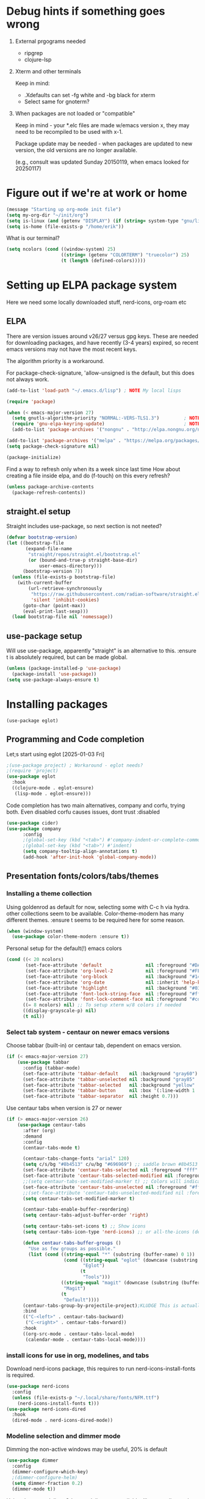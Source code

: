 #+PROPERTY: header-args :tangle yes :results silent

* Debug hints if something goes wrong

1. External prgograms needed

   - ripgrep
   - clojure-lsp
    
2. Xterm and other terminals

   Keep in mind:
   
   - .Xdefaults can set -fg white and -bg black for xterm
   - Select same for gnoterm?

3.  When packages are not loaded or "compatible"
   
   Keep in mind - your *.elc files are made w/emacs version x, they may
   need to be recompiled to be used with x-1.

   Package update may be needed - when packages are updated to new
   version, the old versions are no longer available.

   (e.g., consult was updated Sunday 20150119, when emacs looked
   for 20250117)

* Figure out if we're at work or home

#+begin_src emacs-lisp
  (message "Starting up org-mode init file")
  (setq my-org-dir "~/init/org")
  (setq is-linux (and (getenv "DISPLAY") (if (string= system-type "gnu/linux") t nil)))
  (setq is-home (file-exists-p "/home/erik"))
#+end_src

What is our terminal?

#+begin_src emacs-lisp
  (setq ncolors (cond ((window-system) 25)
                      ((string= (getenv "COLORTERM") "truecolor") 25)
                      (t (length (defined-colors)))))
#+end_src
* Setting up ELPA package system

Here we need some locally downloaded stuff, nerd-icons, org-roam etc

** ELPA

There are version issues around v26/27 versus gpg keys. These are
needed for downloading packages, and have recently (3-4 years)
expired, so recent emacs versions may not have the most recent keys.

The algorithm priority is a workaround.
                        
For package-check-signature, 'allow-unsigned is the default, but this
does not always work.

#+begin_src emacs-lisp
  (add-to-list 'load-path "~/.emacs.d/lisp") ; NOTE My local lisps

  (require 'package)

  (when (< emacs-major-version 27)
    (setq gnutls-algorithm-priority "NORMAL:-VERS-TLS1.3")         ; NOTE w/o creates no "gnu", just gnupg
    (require 'gnu-elpa-keyring-update)                             ; NOTE Now accepts gnu archives
    (add-to-list 'package-archives '("nongnu" . "http://elpa.nongnu.org/nongnu/") t))

  (add-to-list 'package-archives '("melpa" . "https://melpa.org/packages/") t)
  (setq package-check-signature nil)

  (package-initialize)
#+end_src

Find a way to refresh only when its a week since last time
How about creating a file inside elpa, and do (f-touch) on this every refresh?

#+begin_src emacs-lisp
  (unless package-archive-contents
    (package-refresh-contents))
#+end_src

** straight.el setup

Straight includes use-package, so next section is not neeted?

#+begin_src emacs-lisp
  (defvar bootstrap-version)
  (let ((bootstrap-file
         (expand-file-name
          "straight/repos/straight.el/bootstrap.el"
          (or (bound-and-true-p straight-base-dir)
              user-emacs-directory)))
        (bootstrap-version 7))
    (unless (file-exists-p bootstrap-file)
      (with-current-buffer
          (url-retrieve-synchronously
           "https://raw.githubusercontent.com/radian-software/straight.el/develop/install.el"
           'silent 'inhibit-cookies)
        (goto-char (point-max))
        (eval-print-last-sexp)))
    (load bootstrap-file nil 'nomessage))
#+end_src
** use-package setup

Will use use-package, apparently "straight" is an alternative to this.
:ensure t is absolutely required, but can be made global.

#+begin_src emacs-lisp
  (unless (package-installed-p 'use-package)
    (package-install 'use-package))
  (setq use-package-always-ensure t)
#+end_src

* Installing packages
#+begin_example
(use-package eglot)
#+end_example
** Programming and Code completion

Let;s start using eglot [2025-01-03 Fri]

#+begin_src emacs-lisp
  ;(use-package project) ; Workaround - eglot needs?
  ;(require 'project)
  (use-package eglot
    :hook
    ((clojure-mode . eglot-ensure)
     (lisp-mode . eglot-ensure)))

#+end_src

Code completion has two main alternatives, company and corfu, trying both.
Even disabled corfu causes issues, dont trust :disabled

#+begin_src emacs-lisp
  (use-package cider)
  (use-package company
        :config
        ;(global-set-key (kbd "<tab>") #'company-indent-or-complete-common)
        ;(global-set-key (kbd "<tab>") #'indent)
        (setq company-tooltip-align-annotations t)
        (add-hook 'after-init-hook 'global-company-mode))
#+end_src

** Presentation fonts/colors/tabs/themes
*** Installing a theme collection

Using goldenrod as default for now, selecting some with C-c h via
hydra. other collections seem to be available.
Color-theme-modern has many different themes.
:ensure t seems to be required here for some reason.

#+begin_src emacs-lisp
  (when (window-system)
    (use-package color-theme-modern :ensure t))
#+end_src

Personal setup for the default(!) emacs colors

#+begin_src emacs-lisp
  (cond ((< 20 ncolors)
         (set-face-attribute 'default                nil :foreground "#DAA520" :background "#001") ;; goldenrod
         (set-face-attribute 'org-level-2            nil :foreground "#FFd700" :background "#001") ;; gold
         (set-face-attribute 'org-block              nil :background "#14171B")
         (set-face-attribute 'org-date               nil :inherit 'help-key-binding :underline nil)
         (set-face-attribute 'highlight              nil :background "#033") ;; cyan - low intensity
         (set-face-attribute 'font-lock-string-face  nil :foreground "#ff0") ;; yellow
         (set-face-attribute 'font-lock-comment-face nil :foreground "#cd5c5c")) ;; indian red
        ((= 8 ncolors) nil) ;; To setup xterm w/8 colors if needed
        ((display-grayscale-p) nil)
        (t nil))
#+end_src
*** Select tab system - centaur on newer emacs versions

Choose tabbar (built-in) or centaur tab, dependent on emacs version.

#+begin_src emacs-lisp
  (if (< emacs-major-version 27)
      (use-package tabbar
        :config (tabbar-mode)
        (set-face-attribute 'tabbar-default    nil :background "gray60")
        (set-face-attribute 'tabbar-unselected nil :background "gray85"  :foreground "gray30" :box nil)
        (set-face-attribute 'tabbar-selected   nil :background "yellow" :foreground "blue"  :box nil :weight 'bold)
        (set-face-attribute 'tabbar-button     nil :box '(:line-width 1 :color "gray72" :style released-button))
        (set-face-attribute 'tabbar-separator  nil :height 0.7)))
#+end_src

Use centaur tabs when version is 27 or newer

#+begin_src emacs-lisp
  (if (> emacs-major-version 26)
      (use-package centaur-tabs
        :after (org)
        :demand
        :config
        (centaur-tabs-mode t)

        (centaur-tabs-change-fonts "arial" 120)
        (setq c/s/bg "#8b4513" c/u/bg "#696969") ;; saddle brown #8b4513
        (set-face-attribute 'centaur-tabs-selected nil :foreground "fff" :background c/s/bg)
        (set-face-attribute 'centaur-tabs-selected-modified nil :foreground "#fff" :background c/s/bg)
        ;;(setq centaur-tabs-set-modified-marker t) ;; Colors will indicate
        (set-face-attribute 'centaur-tabs-unselected nil :foreground "#fff" :background c/u/bg)
        ;;(set-face-attribute 'centaur-tabs-unselected-modified nil :foreground "#322")
        (setq centaur-tabs-set-modified-marker t)
        
        (centaur-tabs-enable-buffer-reordering)
        (setq centaur-tabs-adjust-buffer-order 'right)

        (setq centaur-tabs-set-icons t) ;; Show icons
        (setq centaur-tabs-icon-type 'nerd-icons) ;; or all-the-icons (deprecated)

        (defun centaur-tabs-buffer-groups ()
          "Use as few groups as possible."
          (list (cond ((string-equal "*" (substring (buffer-name) 0 1))
                       (cond ((string-equal "eglot" (downcase (substring (buffer-name) 1 6)))
                              "Eglot")
                             (t
                              "Tools")))
                      ((string-equal "magit" (downcase (substring (buffer-name) 0 5)))
                       "Magit")
                      (t
                       "Default"))))
        (centaur-tabs-group-by-projectile-project);KLUDGE This is actually a bugfix
        :bind
        (("C-<left>" . centaur-tabs-backward)
         ("C-<right>" . centaur-tabs-forward))
        :hook
        ((org-src-mode . centaur-tabs-local-mode)
         (calendar-mode . centaur-tabs-local-mode))))
#+end_src

*** install icons for use in org, modelines, and tabs

Download nerd-icons package, this requires to run
nerd-icons-install-fonts is required.

#+begin_src emacs-lisp
  (use-package nerd-icons
    :config
    (unless (file-exists-p "~/.local/share/fonts/NFM.ttf")
      (nerd-icons-install-fonts t)))
  (use-package nerd-icons-dired
    :hook
    (dired-mode . nerd-icons-dired-mode))
#+end_src

*** Modeline selection and dimmer mode

Dimming the non-active windows may be useful, 20% is default

#+begin_src emacs-lisp :tangle no
    (use-package dimmer
      :config
      (dimmer-configure-which-key)
      ;(dimmer-configure-helm)
      (setq dimmer-fraction 0.2)
      (dimmer-mode t))
#+end_src

Using doom-modeline. Other modelines are available, like powerline and
spacemacs.

#+begin_src emacs-lisp
  (when (window-system)
    (use-package doom-modeline
      :init (doom-modeline-mode 1)
      :config
      (set-face-attribute 'mode-line    nil :background "#232")       ;; These two have only background
      (set-face-attribute 'mode-line-inactive nil :background "#111")
      ;;(set-face-attribute 'doom-modeline nil :foreground "#fff") ;; This is default default
      ;;(set-face-attribute 'doom-modeline-emphasis nil :foreground "#fff")
      (set-face-attribute 'doom-modeline-buffer-file nil :foreground "#fff") ;; Saved filename
      (set-face-attribute 'doom-modeline-buffer-path nil :foreground "#f00") ;; subdir path
      (set-face-attribute 'doom-modeline-buffer-major-mode nil :foreground "#fff") ;; subdir path
      ;;(set-face-attribute 'doom-modeline-battery-normal nil :foreground "#fff") ;; Not used
      ;;(set-face-attribute 'doom-modeline-boon-off-state nil :foreground "#fff") ;; Not used
      ;;(set-face-attribute 'doom-modeline-evil-operator-state nil :foreground "#fff") ;; Not used
      (set-face-attribute 'mode-line nil :foreground "#ddd") ;; Rest of modeline, UTF-8 etc
      ;;(set-face-attribute 'mode-line-active nil :foreground "#fff") ;; Not used
      ;;(set-face-attribute 'mode-line-buffer-id nil :background "#fff")
      ))
#+end_src

*** Coloring of keywords and marking random text + fic

Fic-mode should work everywhere, hightlight actions and FIXME
etc. Markerpen is manually downloaded.

#+begin_src emacs-lisp
  (require 'markerpen nil :noerror)

  (use-package fic-mode :ensure t)
  (setq p-modes '(tcl-mode-hook ruby-mode-hook perl-mode-hook cperl-mode-hook emacs-lisp-mode-hook python-mode-hook))
  (mapcar (lambda (mode) (add-hook mode 'fic-mode)) p-modes)
  (setq fic-highlighted-words '("FIXME" "TODO" "NOTE" "KLUDGE" "BUG"))
#+end_src

Testing out line-reminder package - test at work failed!

#+begin_src emacs-lisp
  ;(use-package line-reminder
  ;  :config
  ;  (global-line-reminder-mode t))
#+end_src

** EAT Shell inside emacs

Using *eat* as main shell for now, works reasonably well, and seems to
be a better term emulator than ansi-term. Treemacs makes projects
easier.

#+begin_src emacs-lisp
  (use-package eat
    :config
    (setq eat-enable-directory-tracking t)
    (define-key eat-semi-char-mode-map (kbd "M-o") 'ace-window)
    (define-key eat-semi-char-mode-map (kbd "M-0") 'treemacs-select-window)
    (define-key eat-semi-char-mode-map (kbd "M-a")
      (lambda () (interactive) (switch-to-buffer "*Org Agenda*"))))
#+end_src

** Project management

Using treemacs for now. Apparently a package called projectile might be useful.

#+begin_src emacs-lisp
  (use-package treemacs
    :bind (("M-0" . treemacs-select-window)
           ("M-o" . ace-window)))
#+end_src

** Movement and selection - vertico, helm and ido
*** Helm and ido - disabled

Using helm to select commands and buffers etc.Can't get helm
find-files to work properly, so back to normal for that.

tab-bar etc -> this is undefined for some reason, hence setting it to
nil in :init

Avy mode has some other options, like char-1

#+begin_src emacs-lisp
;  (use-package helm
;    :disabled
;    :init (setq tab-bar-tab-name-function nil)
;    :bind
;    (
;     ;("M-x"     . helm-M-x)
;     ("M-y"     . helm-show-kill-ring)
;     ("C-x C-b" . helm-mini)
;     ;("C-x C-f" . helm-find-files) ; using vertico
;     ("M-s o"   . helm-occur)
;     ))
;  (use-package helm-swoop
;    :disabled
;    :bind
;     ("M-i"     . helm-swoop))
;
;  (use-package ido
;    :disabled
;    :config
;    (ido-mode t)
;    (setq ido-use-filename-at-point 'guess)
;    (setq ido-create-new-buffer 'always)
;    (if (< emacs-major-version 25)
;        (setq ido-separator "\n")
;      (setf (nth 2 ido-decorations) "\n"))
;    (setq ido-max-window-height 0.5)
;    (setq ido-enable-flext-matching t)
;    (setq ido-everywhere t)
;    (setq ido-file-extension-order '(".tcl" ".org" ".el"))
;    (setq ido-ignore-directories '(".git"))
;    :bind
;    (("C-x C-f" . 'ido-find-file)
;     ("C-x d"   . 'ido-dired)))
#+end_src

*** Vertico for completion+consult, avy for jump

Using only vertico for completion - simpler than the above

#+begin_src emacs-lisp
  (use-package vertico
    :custom
    (vertico-cycle t)
    :init
    (vertico-mode))
  (use-package marginalia
    :after vertico
    :ensure t
    :custom (marginalia-annotators '(marginalia-annotators-heavy marginalia-annotators-light nil))
    :init
    (marginalia-mode))
  (vertico-reverse-mode)
  ;(use-package vertico-reverse :after vertico :ensure nil)
  ;(use-package vertico-multiform-commands)
  (use-package savehist
    :init
    (savehist-mode))
  ;; Fast jump to any character in any window
  (use-package avy
    :bind
    (("C-:" . 'avy-goto-char-2)))
#+end_src

Trying consult to see how good it is ..

#+begin_src emacs-lisp
  ;; Do not allow the cursor in the minibuffer prompt
  (setq minibuffer-prompt-properties
        '(read-only t cursor-intangible t face minibuffer-prompt))
  (add-hook 'minibuffer-setup-hook #'cursor-intangible-mode)
  ;; Enable recursive minibuffers
  (setq enable-recursive-minibuffers t)
  (minibuffer-depth-indicate-mode 1)
  ;;;; Extra Completion Functions
  (use-package consult
    :ensure t
    :after vertico
    :bind (("C-x b"       . consult-buffer)
           ("C-x C-k C-k" . consult-kmacro)
           ("M-y"         . consult-yank-pop)
           ("M-g g"       . consult-goto-line)
           ("M-g M-g"     . consult-goto-line)
           ("M-g f"       . consult-flymake)
           ("M-g i"       . consult-imenu)
           ("M-s l"       . consult-line)
           ("M-s L"       . consult-line-multi)
           ("M-s u"       . consult-focus-lines)
           ("M-s g"       . consult-ripgrep)
           ("M-s M-g"     . consult-ripgrep)
           ("M-s f"       . consult-find)
           ("M-s M-f"     . consult-find)
           ("C-x C-SPC"   . consult-global-mark)
           ("C-x M-:"     . consult-complex-command)
           ("C-c n a"     . consult-org-agenda)
           ("M-X"         . consult-mode-command)
           :map minibuffer-local-map
           ("M-r" . consult-history)
           :map Info-mode-map
           ("M-g i" . consult-info)
           :map org-mode-map
           ("M-g i"  . consult-org-heading))
    :custom
    (completion-in-region-function #'consult-completion-in-region)
    :config
    (recentf-mode t))
#+end_src

** Org mode setup (and org-babel)
*** Main setup

Perhaps use :bind to improve readability below?

#+begin_src emacs-lisp
  (use-package org
    :pin gnu
    :config
    (setq org-log-done 'time)
    (setq org-return-follows-link t)
    (add-hook 'org-mode-hook 'org-indent-mode)
    (add-hook 'org-mode-hook 'hl-line-mode)
    (add-hook 'org-agenda-mode-hook 'hl-line-mode)
    (define-key org-mode-map (kbd "C-c <up>") 'org-priority-up)
    (define-key org-mode-map (kbd "C-c <down>") 'org-priority-down)
    (define-key org-mode-map (kbd "C-,") 'hydra-comma/body)
    (define-key global-map "\C-cl" 'org-store-link)
    (define-key global-map "\C-ca" 'org-agenda)
    (define-key global-map "\C-cc" 'org-capture)
    (global-set-key (kbd "M-a") (lambda () (interactive) (switch-to-buffer "*Org Agenda*")))
    ;;(setq org-directory "~/init/org")
    (setq org-default-notes-file "~/init/org/vec.org")
    (setq org-agenda-files (list my-org-dir))
    (define-key org-mode-map (kbd "C-c C-g C-r") 'org-shiftmetaright)
    (setq org-hide-emphasis-markers t)
    (setq org-agenda-window-setup 'current-window)
    (setq org-agenda-restore-windows-after-quit t)
    (setq org-agenda-skip-scheduled-if-done t)
    ;;(setq org-agenda-skip-function-global '(org-agenda-skip-entry-if 'todo 'done))
    )
  (setq org-refile-targets '((nil :maxlevel . 9)
                             (org-agenda-files :maxlevel . 9)))
  (setq org-todo-keywords
        '((sequence "TODO" "IN-PROGRESS" "|" "CANCELLED" "DONE")))
#+end_src

*** Refile targets and depth

Limit how many headlines  are available for refile

#+begin_src emacs-lisp
  (setq org-refile-targets '(("vec.org" :maxlevel . 1)
                             ("home.org" :maxlevel . 2)))
#+end_src
*** Babel setup - various programming languages inside org mode

We change the default of asking to execute w/C-c C-c
It seems the ob-tcl does not exist, as it should?

#+begin_src emacs-lisp
  (require 'ob-clojure)
  (require 'ob-ruby)
  (require 'ob-shell)
  (require 'ob-tcl nil :noerror)
                                          ;(require ob-perl)
  (setq org-babel-clojure-backend 'cider)
  (setq org-confirm-babel-evaluate nil)
#+end_src

*** Babel templates C-c C-,

#+begin_src emacs-lisp
  (require 'org-tempo)
  (setq org-structure-template-alist '())
  (add-to-list 'org-structure-template-alist '("s" . "src sh\n"))
  (add-to-list 'org-structure-template-alist '("e" . "src emacs-lisp\n"))
  (add-to-list 'org-structure-template-alist '("c" . "src clojure\n"))
  (add-to-list 'org-structure-template-alist '("t" . "src tcl\n"))
#+end_src

*** Bullets and fonts for headlines

Here follows setup with coloring and bullets for orgmode. Not sure yet about the fonts and their sizes.

#+begin_src emacs-lisp
  (use-package org-bullets
    :config
    (add-hook 'org-mode-hook (lambda () (org-bullets-mode 1)))
    (font-lock-add-keywords 'org-mode
                            '(("^ +\\([-*]\\) "
                               (0 (prog1 () (compose-region (match-beginning 1) (match-end 1) "•")))))))
    (defcustom org-bullets-bullet-list
      '(;;; Large
        ;; "◉"
        ;; "○"
        ;; "✸"
        ;; "✿"
        ;; ♥ ● ◇ ✚ ✜ ☯ ◆ ♠ ♣ ♦ ☢ ❀ ◆ ◖ ▶
             ;;; Small
        "►"
        "•"
        "★"
        "▸"
        )
      "List of bullets used in Org headings.
         It can contain any number of symbols, which will be repeated."
      :group 'org-bullets
      :type '(repeat (string :tag "Bullet character")))

  ;  (if nil (when window-system
  ;            (let* ((variable-tuple (cond ((x-list-fonts "Source Sans Pro") '(:font "Source Sans Pro"))
  ;                                         ((x-list-fonts "Lucida Grande")   '(:font "Lucida Grande"))
  ;                                        ((x-list-fonts "Verdana")         '(:font "Verdana"))
  ;                                        ((x-family-fonts "Sans Serif")    '(:family "Sans Serif"))
  ;                                        (nil (warn "Cannot find a Sans Serif Font.  Install Source Sans Pro."))))
  ;                   (base-font-color     (face-foreground 'default nil 'default))
  ;                   (headline           `(:inherit default :weight bold :foreground ,base-font-color)))
  ;              (custom-theme-set-faces 'user
  ;                                      `(org-level-8 ((t (,@headline ,@variable-tuple))))
  ;                                      `(org-level-7 ((t (,@headline ,@variable-tuple))))
  ;                                      `(org-level-6 ((t (,@headline ,@variable-tuple))))
  ;                                      `(org-level-5 ((t (,@headline ,@variable-tuple))))
  ;                                      `(org-level-4 ((t (,@headline ,@variable-tuple :height 1.1))))
  ;                                      `(org-level-3 ((t (,@headline ,@variable-tuple :height 1.2))))
  ;                                      `(org-level-2 ((t (,@headline ,@variable-tuple :height 1.3))))
  ;                                      `(org-level-1 ((t (,@headline ,@variable-tuple :height 1.4))))
  ;                                     `(org-document-title ((t (,@headline ,@variable-tuple :height 1.5 :underline nil))))))))
#+end_src

*** Unicode pretty symbols

From https://github.com/jonnay/emagicians-starter-kit/blob/master/Programming.org
Apparently built-in, but need some settings, taken from above.

This is lambda - a greek symbol.

#+begin_src emacs-lisp
  (global-prettify-symbols-mode t)
  (defvar emagician/prettify-list
    '(("lambda" . 955)
      ("<=" . (?\s  (Br . Bl) ?\s (Bc . Bc) ?≤))
      (">=" . (?\s  (Br . Bl) ?\s (Bc . Bc) ?≥))
      ("->" . ?⟶)
      ("=>" . ?⟹)
      ("==" . ?⩵)
      ("//" . (?\s  (Br . Bl) ?\s (Bc . Bc) ?⫽))
      ("!=" . (?\s  (Br . Bl) ?\s (Bc . Bc) ?≠))
      ("->>" .  (?\s (Br . Bl) ?\s (Br . Bl) ?\s
                     (Bl . Bl) ?- (Bc . Br) ?- (Bc . Bc) ?>
                     (Bc . Bl) ?- (Br . Br) ?>))))
  (setq prettify-symbols-unprettify-at-point 'right-edge)
  (setq prettify-symbols-alist emagician/prettify-list)
#+end_src

*** Setup of org templates (C-c c), creating actions distributed across multiple files

Here are templates for capturing tasks for December 2024, focused on VEC project at work

#+begin_src emacs-lisp
  (setq outline-minor-mode-cycle t)

  (setq org-capture-templates
        '(("t" "General task"       entry (file+regexp org-default-notes-file "Tasks")            "* TODO %?\nSCHEDULED: %t\n  %i\n  %a")
          ;;("c" "C2C task"           entry (file+headline "~/init/org/vec.org" "C2C tasks" )     "* TODO %?\nSCHEDULED: %t\n  %i\n  %a")
          ;;("p" "PCIE task"          entry (file+headline "~/init/org/vec.org" "PCIE tasks")     "* TODO %?\nSCHEDULED: %t\n  %i\n  %a")
          ;;("v" "VEC top-level task" entry (file+regexp "~/init/org/vec.org" "VEC Top.*" )       "* TODO %?\nSCHEDULED: %t\n  %i\n  %a")
          ;;("e" "Emacs task"         entry (file+headline "~/init/org/home.org" "Emacs Tasks")   "* TODO %?\nSCHEDULED: %t\n  %i\n  %a")
          ;;("l" "Clojure task"       entry (file+headline "~/init/org/home.org" "Clojure Tasks") "* TODO %?\nSCHEDULED: %t\n  %i\n  %a")
          ("j" "Journal (C-o)"        entry (file+olp+datetree "~/init/org/journal.org")          "* %?\nEntered on %U\n%i\n  %a")
          ))

  (global-set-key "\C-o" (lambda () (interactive) (execute-kbd-macro (read-kbd-macro "C-c c j"))))
  (global-set-key (kbd "C-=") (lambda () (interactive) (find-file "~/init/org/journal.org")))
  
  (setq org-agenda-custom-commands
        '(("u" "Untagged tasks" tags-todo "-{.*}")))
                                          ;	("d" "Daily Agenda"
                                          ;	 ((agenda "" ((org-agenda-span 'day)
                                          ;		      (org-deadline-warning-days 7)))))))
#+end_src

*** Org subtasks and helm-org

Procedure for inserting sub-task , have not really used this yet

#+begin_src emacs-lisp
  (defun my-org-insert-sub-task ()
    (interactive)
    (let ((parent-deadline (org-get-deadline-time nil)))
      (org-goto-sibling)
      (org-insert-todo-subheading t)
      (when parent-deadline
        (org-deadline nil parent-deadline))))
  (define-key org-mode-map (kbd "C-c s") 'my-org-insert-sub-task)
#+end_src

The helm-org below I've not got to work yet, not sure what it does !

#+begin_src emacs-lisp :tangle no
      (use-package helm-org
        ;:config
        ;(add-to-list 'helm-completing-read-handlers-alist '(org-capture . helm-org-completing-read-tags))
        ;(add-to-list 'helm-completing-read-handlers-alist '(org-set-tags . helm-org-completing-read-tags))
        )
      (add-hook 'helm-mode-hook
                (lambda ()
                  (add-to-list 'helm-completing-read-handlers-alist '(org-capture . helm-org-completing-read-tags))
                  (add-to-list 'helm-completing-read-handlers-alist '(org-set-tags . helm-org-completing-read-tags))))
#+end_src

*** Org roam for "brain" functionality

This peackage seems to need some SQL functionality compiled with
emacs, or installed in unix. 

#+begin_src emacs-lisp
  (when (> emacs-major-version 28)
    ;;(require 'emacsql nil :noerror)
    (use-package emacsql :ensure t)
    ;;(use-package emacsql-sqlite)
    (use-package org-roam
      :init
      (setq org-roam-v2-ack t)
      (setq ek/roamnotes "~/init/RoamNotes")
      (unless (file-directory-p ek/roamnotes) (make-directory ek/roamnotes))
      ;;(setq org-roam-db-location "~/init/org-roam.db") ; Quick to rebuild on another machine
      :custom
      (org-roam-directory ek/roamnotes)
      (org-roam-completion-everywhere t)
      :bind (("C-c n l" . org-roam-buffer-toggle)
             ("C-c n f" . org-roam-node-find)
             ("C-c n i" . org-roam-node-insert)
             :map org-mode-map
             ("C-M-i" . completion-at-point))
      :config
      (org-roam-setup)))
#+end_src
*** Journal setup

Try to be more active with journals, fast key, and one per month (week?)

#+begin_src emacs-lisp
  (defun open-journal-file ()
    (let* ((today (format-time-string "%Y-%m"))
           (path (concat (getenv "HOME") "/path/to/my/journal/" today ".org"))
           (hdr-list (list (concat "#+TITLE: [" today "]")
                           "#+OPTIONS: toc:nil num:nil author:nil date:nil"
                           "#+STARTUP: align"
                           "#+HTML_HEAD: <link rel=\"stylesheet\" type=\"text/css\" href=\"styles.css\" />"
                           "#+LaTeX_CLASS: article"
                           "#+LaTeX_CLASS_OPTIONS: [9pt,twocolumn,portrait]"
                           "#+LATEX_HEADER: \\usepackage[margin=0.5in]{geometry}"
                           "#+LATEX_HEADER: \\usepackage{enumitem}"))
           (hdr (apply 'concat
                       (mapcar (lambda (s) (concat s "\n"))
                               hdr-list)))
           (has-hdr (lambda ()
                      (save-excursion
                        (goto-char (point-min))
                        (search-forward "#+TITLE" nil t)))))
      (message (concat "opening " path " ..."))
      (find-file path)
      (unless (funcall has-hdr)
        (save-excursion
          (goto-char (point-min))
          (insert hdr)))
      (message "Enjoy your journaling!")))
  ;;(global-set-key "\C-o" (lambda () (interactive) (find-file "~/init/org/journal.org"))) ;;(open-journal-file)))
#+end_src
** Hydra mode setup for keybinding selections

Hydra allows a menu for a key or keyseq. bind-key has not really been used yet.

*** Installing hydra, M-SPC works?

M-SPC works for TightVNC, but not for UltraVNC

#+begin_src emacs-lisp
  (use-package bind-key)
  (use-package major-mode-hydra
    :bind
    ("M-SPC" . major-mode-hydra) ;Can we make this key work?
    )
#+end_src

*** Hydra selectors for themes, toggle modes, shell, cider

#+begin_src emacs-lisp
  (setq good-themes
        '(goldenrod classic cobalt dark-blue2 desert digital-ofs1 euphoria feng-shui fischmeister
                    late-night lawrence ld-dark lethe marquardt retro-green xemacs tango-dark))

  (defun ek-theme (theme) (interactive) (mapcar #'disable-theme custom-enabled-themes) (load-theme theme t t) (enable-theme theme))

  (defun ek/hcm () (interactive) (highlight-changes-mode t))
  (defhydra hydra-appearance (:color blue)
    ("1" (ek-theme 'wheat)             "wheat"             :column "Theme")
    ("2" (ek-theme 'goldenrod)         "goldenrod"         :column "Theme")
    ("3" (ek-theme 'classic)           "classic"           :column "Theme")
    ("4" (ek-theme 'cobalt)            "cobalt"            :column "Theme")
    ("5" (ek-theme 'feng-shui)         "feng-shui"         :column "Theme")
    ("6" (ek-theme 'late-night)        "late-night"        :column "Theme")
    ("7" (ek-theme 'retro-green)       "retro-green"       :column "Theme")
    ("8" (ek-theme 'word-perfect)      "word-perfect"      :column "Theme")
    ("9" (ek-theme 'taming-mr-arneson) "taming-mr-arneson" :column "Theme")
    ("0" (ek-theme 'light-blue)        "light-blue"        :column "Theme")
    ("a" (ek-theme 'leuven)            "leuven"            :column "Theme")
    ("b" (ek-theme 'gruvbox)           "gruvbox"           :column "Theme")

    ("l" display-line-numbers-mode "line-numbers"       :column "Toggle")
    ("c" column-number-mode        "columns"            :column "Toggle")
    ("g" hl-line-mode              "hl-line"            :column "Toggle")
    ("G" global-hl-line-mode       "hl-line GLOBAL"     :column "Toggle")
    ("t" toggle-truncate-lines     "truncate"           :column "Toggle")
    ("h" ek/hcm                    "highlight changes"  :column "Toggle")
    ("f" follow-mode               "follow"             :column "Toggle")
    ("v" visual-line-mode          "visual-line"        :column "Toggle")
    ("w" whitespace-mode           "whitespace"         :column "Toggle")

    ;("m" helm-all-mark-rings       "mark-rings"     :column "Helm")
    ;("r" helm-register             "registers"      :column "Helm")
    ;("p" helm-top                  "top"            :column "Helm")
    ;("o" helm-colors               "Pick color"     :column "Helm")

    ("m" elfeed                     "ELFEED rss"     :column "Various")
    ;("r" helm-register             "registers"      :column "Helm")
    ;("p" helm-top                  "top"            :column "Helm")
    ;("o" helm-colors               "Pick color"     :column "Helm")

    ("q" nil                       "Quit menu" :color red :column nil))
  (global-set-key (kbd "C-c h") 'hydra-appearance/body)

#+end_src

*** Hydra for lisp modes, emacs-lisp and clojure

For these two hydras, M-SPC is the key (does it work though?)

#+begin_src emacs-lisp

  (major-mode-hydra-define emacs-lisp-mode nil
    ("Eval"
     (("b" eval-buffer "buffer")
      ("e" eval-defun "defun")
      ("r" eval-region "region")
      ("q" nil "quit"))
     "REPL"
     (("I" ielm "ielm"))
     "Test"
     (("t" ert "prompt")
      ("T" (ert t) "all")
      ("F" (ert :failed) "failed"))
     "Doc"
     (("d" describe-foo-at-point "thing-at-pt")
      ("f" describe-function "function")
      ("v" describe-variable "variable")
      ("i" info-lookup-symbol "info lookup"))))
#+end_src

Connect buffer to server is for example for bb --nrepl-server

#+begin_src emacs-lisp
  (major-mode-hydra-define clojure-mode nil
    ("Connect"
     (("j" cider-jack-in      "jack-in")
      ("J" cider-jack-in-cljs "jack-in-cljs")
      ("c" cider-connect      "Connect buffer to server")
      ("R" nil "TBD reconnect")
      ("Q" nil "TBD disconnect")
      ("q" nil "quit"))))

#+end_src

*** Hydra for shell and markerpen

#+begin_src emacs-lisp

  (defhydra hydra-shell-stuff (:color blue)
    "Shells"
    ("s" shell                   "shell")
    ("a" (ansi-term "/bin/bash") "ansi-term")
    ("e" (eat "/bin/bash" "echo hi") "eat-term")
    ("r" rename-buffer           "Rename buffer"))
  (global-set-key [f2] 'hydra-shell-stuff/body)

  (global-set-key (kbd "C-'") 'erase-buffer)
  (global-set-key (kbd "C-x r p") 'replace-rectangle)

  (defhydra hydra-comma (:color blue)
    "Toggle"
    ("m" markerpen-mark-region      "mark region")
    ("c" markerpen-clear-all-marks  "clear all marks")
    ("r" (markerpen-mark-region 1)  "red")
    ("g" (markerpen-mark-region 2)  "grey")
    ("y" (markerpen-mark-region 3)  "yellow")
    ("b" (markerpen-mark-region 4)  "blue")
    ("u" (markerpen-mark-region 5)  "underline"))
  (global-set-key (kbd "C-,") 'hydra-comma/body)
#+end_src

** Elfeed for reading rss (test)

Lets check this out ...

#+begin_src emacs-lisp
  (use-package elfeed
    :config
    (setq browse-url-browser-function 'eww-browse-url)
    (setq elfeed-feeds
          '(
            "https://www.document.no/feed/atom/"
            "https://www.rights.no/feed/"
            "https://steigan.no/feed/"
            ;"http://nullprogram.com/feed/"
            ;"https://planet.emacslife.com/atom.xml"
            )))
#+end_src
** Magit

Lets try us start using magit to check in stuff more continuously from
emacs.

#+begin_src emacs-lisp
  (when (< 28 emacs-major-version)
    (use-package magit))
#+end_src
* Other settings
** Various toggle settings

#+begin_src emacs-lisp
  (require 'my-auto-insert)
#+end_src
#+begin_src emacs-lisp
  (setq inhibit-startup-message t) 
  ;;(setq initial-scratch-message nil)
  (setq bookmark-save-flag 1)
  (defalias 'yes-or-no-p 'y-or-n-p)

  (winner-mode 1) ;;Allows revert windows content/position history w/ C-c <|> 
  (ffap-bindings) ;;ffap = fINDfILEaTPoint
  (setq visible-bell t)
  (tool-bar-mode -1)
  ;;(scroll-bar-mode -1)

  (global-hi-lock-mode 1)
  (show-paren-mode t)
  (put 'erase-buffer 'disabled nil)
  (put 'narrow-to-region 'disabled nil)
  ;; Stop any ui dialogs
  (setq use-dialog-box nil)
  (global-auto-revert-mode 1)
  (setq global-auto-revert-non-file-buffers t)
#+end_src

** Emacs shell setup

Normal (non-eat) emacs shell (not eshell)

#+begin_src emacs-lisp
  (autoload 'ansi-color-for-comint-mode-on "ansi-color" nil t)
  (add-hook 'shell-mode-hook 'ansi-color-for-comint-mode-on)
  (add-hook 'shell-mode-hook (lambda () (face-remap-set-base 'comint-highlight-prompt :inherit nil)))

  (setq display-buffer-alist '(("\\`\\*e?shell" display-buffer-same-window)))

  (setq ansi-color-names-vector
        ["black" "tomato" "PaleGreen2" "gold1"
         "blue" "MediumOrchid1" "cyan" "white"])
  ;; NOTE Fix ansi-term keys we want(!)
  (add-hook 'term-mode-hook (lambda () (define-key term-raw-map (kbd "M-o") 'ace-window)))
  (add-hook 'term-mode-hook (lambda () (define-key term-raw-map (kbd "M-0") 'treemacs-select-window)))
  (add-hook 'term-mode-hook (lambda () (define-key term-raw-map (kbd "M-x") 'helm-M-x)))
  (add-hook 'term-mode-hook (lambda () (define-key term-raw-map (kbd "M-RET") 'shell-resync-dirs)))
#+end_src

** Dumb terminals

This is for putty on windows 10
putty: "dumb"
debian, rocky,xterm: "eterm-color"

#+begin_src emacs-lisp
    (setq TERM (getenv "TERM"))
    (setq LANG (getenv "LANG"))
    (setq LANGUAGE (getenv "LANGUAGE"))
    (setq COLORTERM (getenv "COLORTERM"))
    (setq GNOME_TERMINAL_SCREEN (getenv "GNOME_TERMINAL_SCREEN"))
#+end_src

TERM = eterm-color; Both in gui and -nw on gnome terminals + xterm
COLORTERM = nil on xterm

(face-attribute 'default :background)

Testing:


#+begin_src emacs-lisp
  (unless (window-system)
    (message "Setting up terminal keys")
    (bind-key "M-[ B"   'next-line)
    (bind-key "M-[ A"   'previous-line)
    (bind-key "M-[ C"   'right-char)
    (bind-key "M-[ D"   'left-char)
    (global-set-key (kbd "[1;5D") #'centaur-tabs-backward)     ; C- <left>
    (global-set-key (kbd "[1;5C") #'centaur-tabs-forward)      ; C- <right>
    (bind-key "M-[ z"   'backtab)
    (bind-key "M-[ z"   'org-shifttab org-mode-map)
    ;; NOTE Double control keys may not be available (C-c C-,)
    (bind-key "C-c ,"   'org-insert-structure-template org-mode-map)
    (global-set-key (kbd "M-O Q") #'hydra-shell-stuff/body) ; [f2]
    (unless COLORTERM ;; assuming we have an xterm here
      (message "Setting keys and background for xterm")
      (global-set-key (kbd "ø") #'execute-extended-command)   ; M-x
      (global-set-key (kbd "÷") #'kill-ring-save)             ; M-w
      (global-set-key (kbd "ù") #'yank-pop)                   ; M-y
      (global-set-key (kbd "¼") #'beginning-of-buffer)        ; M-<
      (global-set-key (kbd "¾") #'end-of-buffer)              ; M->
      (global-set-key (kbd "ä") #'kill-word)                  ; M-d
      (global-set-key (kbd "í") #'back-to-indentation)        ; M-m
      (global-set-key (kbd "ï") #'ace-window)                 ; M-o
      (global-set-key (kbd "¯") #'dabbrev-expand)             ; M-/
      (global-set-key (kbd "°") #'treemacs)                   ;M-0 (zero)
      (set-face-attribute 'help-key-binding nil :background "#000")
      ;;(set-face-attribute 'help-key-binding nil :background "#000")
      (set-face-attribute 'centaur-tabs-default  nil
                          :foreground "white"
                          :background "black"
                          )
      ))
#+end_src

** Other functions like ek-set mode and inital text size


Below mode is intended to be used to highlight interesting stuff in innovus/etc log files

#+begin_src emacs-lisp
  (defun ek-hi-set ()
    (interactive)
    ;;(hi-lock-mode -1) ;;disable the mode
    (hi-lock-mode)
    (unhighlight-regexp ".*")
    (highlight-lines-matching-regexp "^**WARN:.*$" 'hi-green-b)
    ;;(highlight-lines-matching-regexp "^\\(#WARNING\\).*$" 'hi-red-b)
    (highlight-lines-matching-regexp "^**ERR.*$" 'hi-red-b)
    (highlight-lines-matching-regexp "^ *Slack:=.*$" 'hi-red-b)
    )
  (global-set-key (kbd "<f5>") 'ek-hi-set)

#+end_src

Setup text resolution based on what we can figure out about the current system.

#+begin_src emacs-lisp

  ;; Get screen info if on X
  (if is-linux
      ;;(if (= (string-to-number (getenv "SHLVL")) 3) ;; TODO test instead for existence of X and command below
      (progn
        (setq dimensions (shell-command-to-string "xdpyinfo | grep dimension"))
        (string-match "\\([0-9]+\\)x\\([0-9]+\\) pixels (\\([0-9]+\\)x\\([0-9]+\\)" dimensions)
        (setq width  (string-to-number (match-string 1 dimensions)))
        (setq height (string-to-number (match-string 2 dimensions)))
        )
    (progn
      (setq width  1920)
      (setq height 1080)))

  (when (window-system)
                                          ; Set according to screen resolution
    (cond ((> height 1590) (set-face-attribute 'default nil :height 120))
          ((= height 1080) (set-face-attribute 'default nil :height 80))
          (t nil)))
#+end_src

* Setting up default windows

#+begin_src emacs-lisp
  (org-agenda-list)
#+end_src

#+begin_src emacs-lisp
  (when nil ;;(window-system)
    (split-window-right)
    (split-window-right)
    (balance-windows)
    (select-window (nth 0 (window-list)))
    (find-file "~/.dotfiles/settings.org")
    (select-window (nth 1 (window-list)))
    (find-file "~/prj/cljs-world/src/cljs_world/core.cljs")
    ;;(select-window (nth 2 (window-list)))
    ;;(find-file "~/.dotfiles/settings.org"))
    )
#+end_src
* Testing stuff and temporary commands/keys

Candidates for keys are

| Key | Default            |
|-----+--------------------|
| M-t | transpose words    |
| M-a | backward sentrence |
| M-p | undefined          |
| M-r | move to top/bottom |

** Check centaur buffer type w/M-t key

#+begin_src emacs-lisp
  (defun my/check-buffer-group ()
    "Show what type of centaur buffer this is"
    (interactive)
    (message (car (centaur-tabs-buffer-groups))))
  (global-set-key (kbd "M-t") 'my/check-buffer-group)
  (define-key eat-semi-char-mode-map (kbd "M-t") 'my/check-buffer-group)
#+end_src

* End of file

# Local Variables:
# eval: (org-content 3)
# End:
